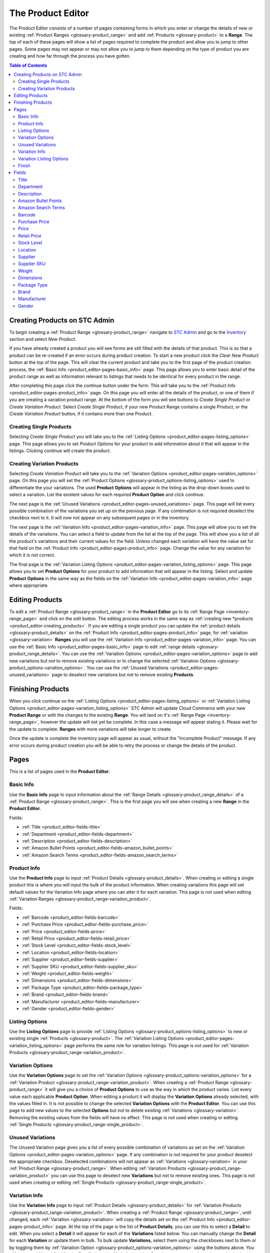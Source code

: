 
.. _product_editor:

******************
The Product Editor
******************

The Product Editor consists of a number of pages containing forms in which you
enter or change the details of new or existing :ref:`Product Ranges
<glossary-product_range>` and add :ref:`Products <glossary-product>` to a
**Range**. The top of each of these pages will show a list of pages required to
complete the product and allow you to jump to other pages. Some pages may not
appear or may not allow you to jump to them depending on the type of product you
are creating and how far through the process you have gotten.

.. contents:: Table of Contents

.. _product_editor-creating_products:

Creating Products on STC Admin
==============================
To begin creating a :ref:`Product Range <glossary-product_range>` navigate to
`STC Admin`_ and go to the `Inventory`_ section and select *New Product*.

.. _STC Admin: http://stcadmin.stcstores.co.uk
.. _Inventory: http://stcadmin.stcstores.co.uk/inventory/

If you have already created a product you will see forms are still filled with
the details of that product. This is so that a product can be re-created if an
error occurs during product creation. To start a new product click the *Clear
New Product* button at the top of the page. This will clear the current product
and take you to the first page of the product creation process, the :ref:`Basic
Info <product_editor-pages-basic_info>` page. This page allows you to enter
basic detail of the product range as well as information relevant to listings
that needs to be identical for every product in the range.

After completing this page click the continue button under the form. This will
take you to the :ref:`Product Info <product_editor-pages-product_info>` page. On
this page you will enter all the details of the product, or one of them if you
are creating a variation product range. At the bottom of the form you will see
buttons to *Create Single Product* or *Create Variation Product*. Select *Create
Single Product*, if your new Product Range contains a single Product, or the
*Create Variation Product* button, if it contains more than one Product.

.. _product_editor-creating_products-single_products:

Creating Single Products
________________________
Selecting *Create Single Product* you will take you to the :ref:`Listing Options
<product_editor-pages-listing_options>` page. This page allows you to set
*Product Options* for your product to add information about it that will appear
in the listings. Clicking continue will create the product.

.. _product_editor-creating_products-variation_products:

Creating Variation Products
___________________________
Selecting *Create Variation Product* will take you to the :ref:`Variation
Options <product_editor-pages-variation_options>` page. On this page you will
set the :ref:`Product Options <glossary-product_options-listing_options>` used
to differentiate the your variations. The used **Product Options** will appear
in the listing as the drop-down boxes used to select a variation. List the
existent values for each required **Product Option** and click continue.

The next page is the :ref:`Unused Variations
<product_editor-pages-unused_variations>` page. This page will list every
possible combination of the variations you set up on the previous page. If any
combination is not required deselect the checkbox next to it. It will now not
appear on any subsequent pages or in the inventory.

The next page is the :ref:`Variation Info <product_editor-pages-variation_info>`
page. This page will allow you to set the details of the variations. You can
select a field to update from the list at the top of the page. This will show
you a list of all the product's variations and their current values for the
field. Unless changed each variation will have the value set for that field on
the :ref:`Product Info <product_editor-pages-product_info>` page. Change the
value for any variation for which it is not correct.

The final page is the :ref:`Variation Listing Options
<product_editor-pages-variation_listing_options>` page. This page allows you to
set **Product Options** for your product to add information that will appear in
the listing. Select and update **Product Options** in the same way as the fields
on the :ref:`Variation Info <product_editor-pages-variation_info>` page where
appropriate.

.. _product_editor-editing_products:

Editing Products
================
To edit a :ref:`Product Range <glossary-product_range>` in the **Product
Editor** go to its :ref:`Range Page <inventory-range_page>` and click on the
*edit* button. The editing process works in the same way as :ref:`creating new
*products <product_editor-creating_products>`. If you are editing a single
product you can update the :ref:`product details <glossary-product_details>` on
the :ref:`Product Info <product_editor-pages-product_info>` page, for
:ref:`variation <glossary-variation>` **Ranges** you will use the
:ref:`Variation Info <product_editor-pages-variation_info>` page. You can use
the :ref:`Basic Info <product_editor-pages-basic_info>` page to edit :ref:`range
details <glossary-product_range_details>`. You can use the :ref:`Variation
Options <product_editor-pages-variation_options>` page to add new variations but
*not* to remove existing variations or to change the selected :ref:`Variation
Options <glossary-product_options-variation_options>`. You can use the
:ref:`Unused Variations <product_editor-pages-unused_variations>` page to
deselect new variations but *not* to remove existing **Products**.

.. _product_editor-finishing_products:

Finishing Products
==================
When you click continue on the :ref:`Listing Options
<product_editor-pages-listing_options>` or :ref:`Variation Listing Options
<product_editor-pages-variation_listing_options>` STC Admin will update Cloud
Commerce with your new **Product Range** or with the changes to the existing
**Range**. You will land on it's :ref:`Range Page <inventory-range_page>`,
however the update will not yet be complete. In this case a message will appear
stating it. Please wait for the update to complete. **Ranges** with more
variations will take longer to create.

Once the update is complete the inventory page will appear as usual, without the
"Incomplete Product" message. If any error occurs during product creation you
will be able to retry the process or change the details of the product.

.. image:: _images/product_editor_help/incomplete_message.jpg

.. _product_editor-pages:

Pages
=====
This is a list of pages used in the **Product Editor**.

.. _product_editor-pages-basic_info:

Basic Info
__________
Use the **Basic Info** page to input information about the :ref:`Range Details
<glossary-product_range_details>` of a :ref:`Product Range
<glossary-product_range>`. This is the first page you will see when creating a
new **Range** in the **Product Editor**.

.. image:: _images/product_editor_help/basic_info_page.jpg

Fields:

* :ref:`Title <product_editor-fields-title>`
* :ref:`Department <product_editor-fields-department>`
* :ref:`Description <product_editor-fields-description>`
* :ref:`Amazon Bullet Points <product_editor-fields-amazon_bullet_points>`
* :ref:`Amazon Search Terms <product_editor-fields-amazon_search_terms>`

.. _product_editor-pages-product_info:

Product Info
____________
Use the **Product Info** page to input :ref:`Product Details
<glossary-product_details>`. When creating or editing a single product this is
where you will input the bulk of the product information. When creating
variations this page will set default values for the Variation Info page where
you can alter it for each variation. This page is not used when editing
:ref:`Variation Ranges <glossary-product_range-variation_product>`.

.. image:: _images/product_editor_help/product_info_page.jpg

Fields:

* :ref:`Barcode <product_editor-fields-barcode>`
* :ref:`Purchase Price <product_editor-fields-purchase_price>`
* :ref:`Price <product_editor-fields-price>`
* :ref:`Retail Price <product_editor-fields-retail_price>`
* :ref:`Stock Level <product_editor-fields-stock_level>`
* :ref:`Location <product_editor-fields-location>`
* :ref:`Supplier <product_editor-fields-supplier>`
* :ref:`Supplier SKU <product_editor-fields-supplier_sku>`
* :ref:`Weight <product_editor-fields-weight>`
* :ref:`Dimensions <product_editor-fields-dimensions>`
* :ref:`Package Type <product_editor-fields-package_type>`
* :ref:`Brand <product_editor-fields-brand>`
* :ref:`Manufacturer <product_editor-fields-manufacturer>`
* :ref:`Gender <product_editor-fields-gender>`

.. _product_editor-pages-listing_options:

Listing Options
_______________
Use the **Listing Options** page to provide :ref:`Listing Options
<glossary-product_options-listing_options>` to new or existing single
:ref:`Products <glossary-product>`. The :ref:`Variation Listing Options
<product_editor-pages-variation_listing_options>` page performs the same role
for variation listings. This page is not used for :ref:`Variation Products
<glossary-product_range-variation_product>`.

.. image:: _images/product_editor_help/listing_options_page.jpg

.. _product_editor-pages-variation_options:

Variation Options
_________________
Use the **Variation Options** page to set the :ref:`Variation Options
<glossary-product_options-variation_options>` for a :ref:`Variation Product
<glossary-product_range-variation_product>`. When creating a :ref:`Product Range
<glossary-product_range>` it will give you a choice of **Product Options** to
use as the way in which the product varies. List every value each applicable
**Product Option**. When editing a product it will display the **Variation
Options** already selected, with the values filled in. It is not possible to
change the selected **Variation Options** with the **Product Editor**. You can
use this page to add new values to the selected **Options** but not to delete
existing :ref:`Variations <glossary-variation>`. Removing the existing values
from the fields will have no effect. This page is not used when creating or
editing :ref:`Single Products <glossary-product_range-single_product>`.

.. image:: _images/product_editor_help/variation_options_page.jpg

.. _product_editor-pages-unused_variations:

Unused Variations
_________________
The Unused Variation page gives you a list of every possible combination of
variations as set on the :ref:`Variation Options
<product_editor-pages-variation_options>` page. If any combination is not
required for your product deselect the appropriate checkbox. Deselected
combinations will not appear as :ref:`Variations <glossary-variation>` in your
:ref:`Product Range <glossary-product_range>`. When editing :ref:`Variation
Products <glossary-product_range-variation_product>` you can use this page to
deselect new **Variations** but not to remove existing ones. This page is not
used when creating or editing :ref:`Single Products
<glossary-product_range-single_product>`.

.. image:: _images/product_editor_help/unused_variations_page.jpg

.. _product_editor-pages-variation_info:

Variation Info
______________
Use the **Variation Info** page to input :ref:`Product Details
<glossary-product_details>` for :ref:`Variation Products
<glossary-product_range-variation_product>`. When creating a :ref:`Product Range
<glossary-product_range>`, until changed, each :ref:`Variation
<glossary-variation>` will copy the details set on the :ref:`Product Info
<product_editor-pages-product_info>` page. At the top of the page is the list of
**Product Details**, you can use this to select a **Detail** to edit. When you
select a **Detail** it will appear for each of the **Variations** listed below.
You can manually change the **Detail** for each **Variation** or update them in
bulk. To bulk update **Variations**, select them using the checkboxes next to
them or by toggling them by :ref:`Variation Option
<glossary-product_options-variation_options>` using the buttons above. You will
see an additional field for the **Detail** above the **Variations** with a
*Copy* button next to it. Input the required value in this field and click
*Copy*, this will replace the value of this **Detail** for every selected
**Variation**. This page is not used when creating or editing :ref:`Single
Products <glossary-product_range-single_product>`.

.. image:: _images/product_editor_help/variation_info_page.jpg

Fields:

* :ref:`Barcode <product_editor-fields-barcode>`
* :ref:`Purchase Price <product_editor-fields-purchase_price>`
* :ref:`Price <product_editor-fields-price>`
* :ref:`Retail Price <product_editor-fields-retail_price>`
* :ref:`Stock Level <product_editor-fields-stock_level>`
* :ref:`Location <product_editor-fields-location>`
* :ref:`Supplier <product_editor-fields-supplier>`
* :ref:`Supplier SKU <product_editor-fields-supplier_sku>`
* :ref:`Weight <product_editor-fields-weight>`
* :ref:`Dimensions <product_editor-fields-dimensions>`
* :ref:`Package Type <product_editor-fields-package_type>`
* :ref:`Brand <product_editor-fields-brand>`
* :ref:`Manufacturer <product_editor-fields-manufacturer>`
* :ref:`Gender <product_editor-fields-gender>`

.. _product_editor-pages-variation_listing_options:

Variation Listing Options
_________________________
The **Variation Listing Options** page works in the same way as the
:ref:`Variation Info <product_editor-pages-variation_listing_options>` page, but
performs the same purpose as the :ref:`Listing Options
<product_editor-pages-listing_options>` page for :ref:`Variation Products
<glossary-product_range-variation_product>`. It allows you to use :ref:`Listing
Options <glossary-product_options-listing_options>` to add details to your
product listings. Select fields and update variations in the same way as the
:ref:`Variation Info <product_editor-pages-variation_info>` page. This page is
not used when creating or editing :ref:`Single Products
<glossary-product_range-single_product>`.

.. image:: _images/product_editor_help/variation_listing_options_page.jpg

.. _product_editor-pages-finish:

Finish
______
The **Finish** page will redirect you to the :ref:`Range Page
<inventory-range_page>` for your product and begin the process of creating or
updating it. Until every :ref:`Product <glossary-product>` is complete the page
will show an **INCOMPLETE** message.

.. image:: _images/product_editor_help/incomplete_message.jpg

When all changes are complete the message will disappear and the **Range Page**
will appear as normal. If an error occurs during product creation you will have
the option to try again or edit the product.

.. _product_editor-fields:

Fields
======
This is a list of the fields used to fill in :ref:`Range Details
<glossary-product_range_details>` and :ref:`Product Details
<glossary-product_details>` in the **Product Editor**.

.. _product_editor-fields-title:

Title
_____
The name of the **Product Range** to create. See :ref:`Product Range Title
<glossary-product_range_details-title>`, :ref:`Product Title
<glossary-product_details-title>`.

* The title must *not* contain key words. This includes colours, sizes etc.
* This title is for internal reference and is not necessarily used for listings.
  It is, however, used on our website.
* It must make sense grammatically and not include dashes.
* It must use proper **title case**. (The first letter of every word should be
  capital except for connective words such as "and" or "the" unless they are the
  first word of the title.)
* **Required**

.. _product_editor-fields-department:

Department
__________
The department to which the product belongs. See :ref:`Department
<glossary-product_range_details-department>`.

* **Required**

.. _product_editor-fields-description:

Description
___________
Full description used in listings. See :ref:`Description
<glossary-product_range_details-description>`

* This is **required** for any item listed online. You can leave it blank and
  add it later if necessary.
* Must **not** start with the title of the product.
* Must **not** include information about **price** or **postage**.
* Do **not** use abbreviations such as "L" for length as this is not
  translatable for foreign listings.
* Sentences must end with full stops.
* Make correct use of capitalisation.
* The description can **contain** bullet points to highlight key information
  but **MUST NOT** consist solely of bullet points.
* **Not Required**

.. _product_editor-fields-amazon_bullet_points:

Amazon Bullet Points
____________________
The bullet points that will appear at the top of the Amazon listing. See
:ref:`Amazon Bullet Points <glossary-product_range_details-amazon_bullet_points>`

* These are far more prominent than the main description.
* Each bullet point should be about one sentence long.
* Can repeat key information from the main description.
* All rules for :ref:`descriptions <product_editor-fields-description>` also
  apply to bullet points.
* **Not Required**

.. _product_editor-fields-amazon_search_terms:

Amazon Search Terms
___________________
Key words and phrases that people might use to find the product. See
:ref:`Amazon Bullet Points <glossary-product_range_details-amazon_search_terms>`

* A list of keywords and key phrases used by Amazon to match a listing to
  customer's searches.
* Can include alternate words and spelling.
* Search terms must go here, **not** in the product title.
* **Not Required**

.. _product_editor-fields-barcode:

Barcode
_______
The barcode used when listing the product. See :ref:`Barcode
<glossary-product_details-barcode>`.

* Must be unique within our inventory.
* Use the manufacturer provided barcode where possible.
* Do not use the manufacturer's barcode if multiple variations use the same one.
* Leave blank to use a barcode from our stock.
* When listing variations do **not** mix our barcodes with manufacturer
  barcodes. If manufacturer barcodes are not available for all variations use
  our own.
* **Not Required**

.. _product_editor-fields-purchase_price:

Purchase Price
______________
The price paid to purchase the product. See :ref:`Purchase Price
<glossary-product_details-purchase_price>`.

* This should always reflect the current price at which we can restock the
  item.
* If the supplier's prices change update the purchase price.
* **Required**

.. _product_editor-fields-price:

Price
_____
The price and VAT rate the product sells with online in the UK. See :ref:`Price
<glossary-product_details-price>` and :ref:`VAT Rate
<glossary-product_details-vat_rate>`.

* You cannot enter a price until you select a VAT rate.
* You can enter the price either with or without VAT using the appropriate
  field, the other will update accordingly.
* **Required**

.. _product_editor-fields-retail_price:

Retail Price
____________

The price at which the product sells in shops. See :ref:`Retail Price
<glossary-product_details-retail_price>`.

* **Not Required**

.. _product_editor-fields-stock_level:

Stock Level
___________
The initial stock level of the product. See :ref:`Stock Level
<glossary-product_details-stock_level>`.

* **Required**

.. _product_editor-fields-location:

Location
________
The picking location of the product. See :ref:`Locations <glossary-locations>`.

* Set the Warehouse field according to the pick list on which the product
  should appear.
* The warehouse field will default to the department selected on the Basic Info
  page.
* You can set multiple bays as required but they must all belong to the same
  warehouse.
* If you leave the product field blank it will set to the default bay for the
  selected warehouse.
* Add new bays using the Create Bay page.
* **Warehouse field required.**

.. _product_editor-fields-supplier:

Supplier
________
The supplier which sells the product. See :ref:`Supplier
<glossary-product_details-supplier>`.

* Select the supplier from the list.
* Create new suppliers on the Create Supplier page.
* **Required**

.. _product_editor-fields-supplier_sku:

Supplier SKU
____________
The supplier's SKU for the product. See :ref:`Suppler SKU
<glossary-product_details-supplier_sku>`.

* This is sometimes referred to as a **Product Code**.
* **Not Required**

.. _product_editor-fields-weight:

Weight
______
The weight of the product in **grams**. See :ref:`Weight
<glossary-product_details-weight>`.

* Enter the correct weight to the nearest gram.
* Accuracy is important as our couriers charge based on this number.
* If the item requires extra packaging such as cardboard estimate how much
  weight this will add and add that to the weight.
* **Required**

.. _product_editor-fields-dimensions:

Dimensions
__________
Dimensions of the product in millimetres. See :ref:`Dimensions
<glossary-product_details-dimensions>`.

* Enter the largest dimension in Length.
* Enter the second largest dimension in Width.
* Enter the smallest dimension in Height.
* Used to select the appropriate shipping service and will not appear in the
  listing.
* **Not Required.**

.. _product_editor-fields-package_type:

Package Type
____________
The type of package used to send the product. See :ref:`Package Types
<glossary-product_details-package_type>`.

* Used to select the appropriate shipping service for the product both in the UK
  and internationally.
* Based on size and weight of the item when packed.
* This will be greater for items requiring additional packaging such as
  cardboard.
* If in doubt contact the packing department.
* **Required**

.. _product_editor-fields-brand:

Brand
_____
The brand of the product. See :ref:`Brand <glossary-product_details-brand>`.

* If there is no available brand for the product a placeholder such as
  "Unbranded" is acceptable.
* **Required**

.. _product_editor-fields-manufacturer:

Manufacturer
____________
The manufacturer of the product. See :ref:`Manufacturer
<glossary-product_details-manufacturer>`.

* If the manufacturer is unknown use the name of the supplier.
* **Required**

.. _product_editor-fields-gender:

Gender
______
The target gender of the product. See :ref:`Gender
<glossary-product_details-gender>`.

* Required for listing clothing items on Amazon. Leave blank for other products.

